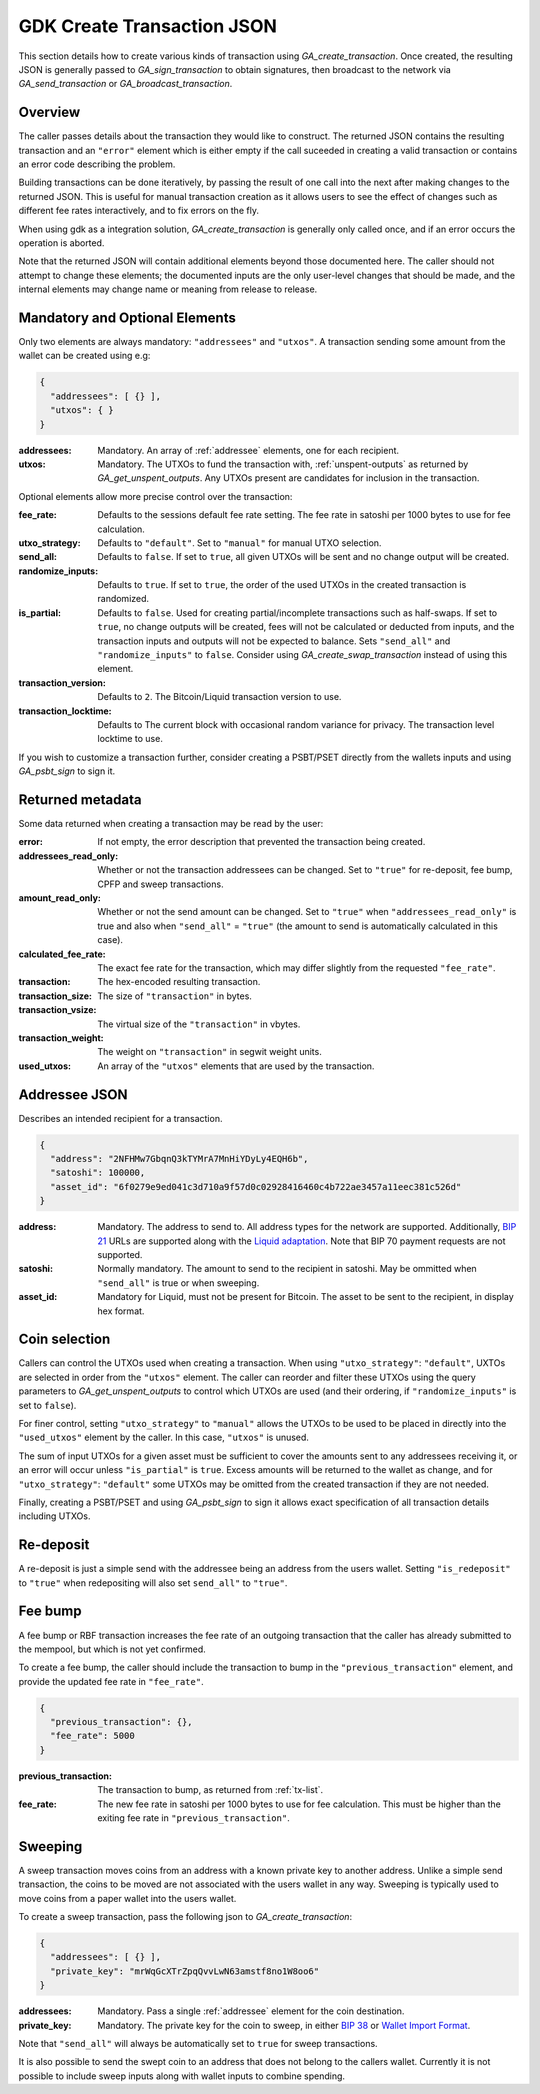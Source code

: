 .. _create-tx-details:

GDK Create Transaction JSON
===========================

This section details how to create various kinds of transaction using
`GA_create_transaction`. Once created, the resulting JSON is generally passed
to `GA_sign_transaction` to obtain signatures, then broadcast to the network
via `GA_send_transaction` or `GA_broadcast_transaction`.

Overview
--------

The caller passes details about the transaction they would like to construct.
The returned JSON contains the resulting transaction and an ``"error"`` element
which is either empty if the call suceeded in creating a valid transaction or
contains an error code describing the problem.

Building transactions can be done iteratively, by passing the result of one
call into the next after making changes to the returned JSON. This is useful for
manual transaction creation as it allows users to see the effect of
changes such as different fee rates interactively, and to fix errors on the fly.

When using gdk as a integration solution, `GA_create_transaction` is generally
only called once, and if an error occurs the operation is aborted.

Note that the returned JSON will contain additional elements beyond those
documented here. The caller should not attempt to change these elements; the
documented inputs are the only user-level changes that should be made, and
the internal elements may change name or meaning from release to release.

Mandatory and Optional Elements
-------------------------------

Only two elements are always mandatory: ``"addressees"`` and ``"utxos"``. A
transaction sending some amount from the wallet can be created using e.g:

.. code-block:: json

  {
    "addressees": [ {} ],
    "utxos": { }
  }


:addressees: Mandatory. An array of :ref:`addressee` elements, one for each recipient.
:utxos: Mandatory. The UTXOs to fund the transaction with, :ref:`unspent-outputs` as
        returned by `GA_get_unspent_outputs`. Any UTXOs present are candidates for
        inclusion in the transaction.

Optional elements allow more precise control over the transaction:

:fee_rate: Defaults to the sessions default fee rate setting. The fee rate in
           satoshi per 1000 bytes to use for fee calculation.
:utxo_strategy: Defaults to ``"default"``. Set to ``"manual"`` for manual UTXO
                selection.
:send_all: Defaults to ``false``. If set to ``true``, all given UTXOs will be
           sent and no change output will be created.
:randomize_inputs: Defaults to ``true``. If set to ``true``, the
                   order of the used UTXOs in the created transaction is randomized.
:is_partial: Defaults to ``false``. Used for creating partial/incomplete
             transactions such as half-swaps. If set to ``true``, no change
             outputs will be created, fees will not be calculated or deducted
             from inputs, and the transaction inputs and outputs will not be expected
             to balance. Sets ``"send_all"`` and ``"randomize_inputs"`` to ``false``.
             Consider using `GA_create_swap_transaction` instead of using this element.
:transaction_version: Defaults to ``2``. The Bitcoin/Liquid transaction version to use.
:transaction_locktime: Defaults to The current block with occasional random variance
                       for privacy. The transaction level locktime to use.

If you wish to customize a transaction further, consider creating a PSBT/PSET
directly from the wallets inputs and using `GA_psbt_sign` to sign it.


Returned metadata
-----------------

Some data returned when creating a transaction may be read by the user:

:error: If not empty, the error description that prevented the transaction being
        created.
:addressees_read_only: Whether or not the transaction addressees can be changed.
                       Set to ``"true"`` for re-deposit, fee bump, CPFP and
                       sweep transactions.
:amount_read_only: Whether or not the send amount can be changed. Set
                   to ``"true"`` when ``"addressees_read_only"`` is true
                   and also when ``"send_all"`` = ``"true"`` (the amount to
                   send is automatically calculated in this case).
:calculated_fee_rate: The exact fee rate for the transaction, which may
                      differ slightly from the requested ``"fee_rate"``.
:transaction: The hex-encoded resulting transaction.
:transaction_size: The size of ``"transaction"`` in bytes.
:transaction_vsize: The virtual size of the ``"transaction"`` in vbytes.
:transaction_weight: The weight on ``"transaction"`` in segwit weight units.
:used_utxos: An array of the ``"utxos"`` elements that are used by the transaction.

.. _addressee:

Addressee JSON
--------------

Describes an intended recipient for a transaction.

.. code-block:: json

  {
    "address": "2NFHMw7GbqnQ3kTYMrA7MnHiYDyLy4EQH6b",
    "satoshi": 100000,
    "asset_id": "6f0279e9ed041c3d710a9f57d0c02928416460c4b722ae3457a11eec381c526d"
  }

:address: Mandatory. The address to send to. All address types for the network are supported.
          Additionally, `BIP 21 <https://github.com/bitcoin/bips/blob/master/bip-0021.mediawiki>`_
          URLs are supported along with the `Liquid adaptation <https://github.com/ElementsProject/elements/issues/805>`_.
          Note that BIP 70 payment requests are not supported.
:satoshi: Normally mandatory. The amount to send to the recipient in satoshi. May
          be ommitted when ``"send_all"`` is true or when sweeping.
:asset_id: Mandatory for Liquid, must not be present for Bitcoin. The asset to be
           sent to the recipient, in display hex format.

Coin selection
--------------

Callers can control the UTXOs used when creating a transaction. When using
``"utxo_strategy"``: ``"default"``, UXTOs are selected in order from the
``"utxos"`` element. The caller can reorder and filter these UTXOs using the
query parameters to `GA_get_unspent_outputs` to control which UTXOs are used
(and their ordering, if ``"randomize_inputs"`` is set to ``false``).

For finer control, setting ``"utxo_strategy"`` to ``"manual"`` allows the
UTXOs to be used to be placed in directly into the ``"used_utxos"`` element by
the caller. In this case, ``"utxos"`` is unused.

The sum of input UTXOs for a given asset must be sufficient to cover the
amounts sent to any addressees receiving it, or an error will occur unless
``"is_partial"`` is ``true``. Excess amounts will be returned to the wallet
as change, and for ``"utxo_strategy"``: ``"default"`` some UTXOs may be
omitted from the created transaction if they are not needed.

Finally, creating a PSBT/PSET and using `GA_psbt_sign` to sign it allows
exact specification of all transaction details including UTXOs.

Re-deposit
----------

A re-deposit is just a simple send with the addressee being an address from the
users wallet. Setting ``"is_redeposit"`` to ``"true"`` when redepositing will
also set ``send_all"`` to ``"true"``.

Fee bump
--------

A fee bump or RBF transaction increases the fee rate of an outgoing transaction
that the caller has already submitted to the mempool, but which is not yet
confirmed.

To create a fee bump, the caller should include the transaction to bump in the
``"previous_transaction"`` element, and provide the updated fee rate in
``"fee_rate"``.

.. code-block:: json

  {
    "previous_transaction": {},
    "fee_rate": 5000
  }

:previous_transaction: The transaction to bump, as returned from :ref:`tx-list`.
:fee_rate: The new fee rate in satoshi per 1000 bytes to use for fee
           calculation. This must be higher than the exiting fee rate
           in ``"previous_transaction"``.

Sweeping
--------

A sweep transaction moves coins from an address with a known private key to
another address. Unlike a simple send transaction, the coins to be moved are
not associated with the users wallet in any way. Sweeping is typically used
to move coins from a paper wallet into the users wallet.

To create a sweep transaction, pass the following json to `GA_create_transaction`:

.. code-block:: json

  {
    "addressees": [ {} ],
    "private_key": "mrWqGcXTrZpqQvvLwN63amstf8no1W8oo6"
  }

:addressees: Mandatory. Pass a single :ref:`addressee` element for the coin destination.
:private_key: Mandatory. The private key for the coin to sweep, in either
                          `BIP 38 <https://github.com/bitcoin/bips/blob/master/bip-0038.mediawiki>`_
                          or `Wallet Import Format <https://en.bitcoin.it/wiki/Wallet_import_format>`_.

Note that ``"send_all"`` will always be automatically set to ``true`` for sweep transactions.

It is also possible to send the swept coin to an address that does not belong
to the callers wallet. Currently it is not possible to include sweep inputs
along with wallet inputs to combine spending.
